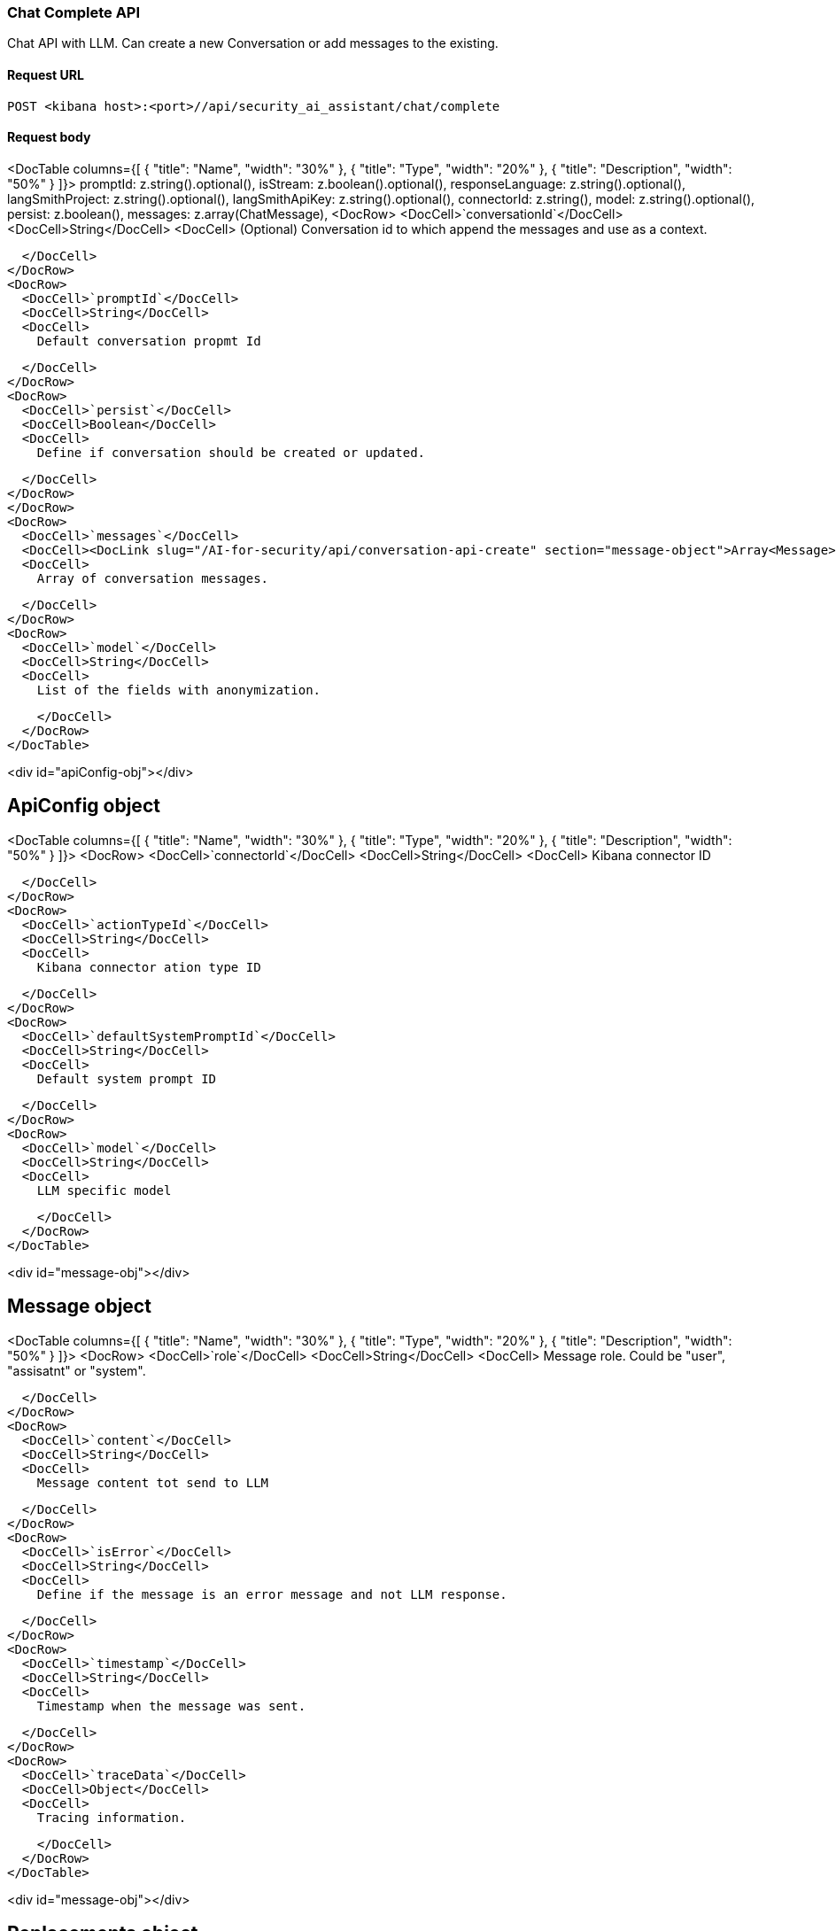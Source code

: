 [[chat-complete-api]]
=== Chat Complete API

Chat API with LLM. Can create a new Conversation or add messages to the existing.

==== Request URL

`POST <kibana host>:<port>//api/security_ai_assistant/chat/complete`

==== Request body

<DocTable columns={[
  {
    "title": "Name",
    "width": "30%"
  },
  {
    "title": "Type",
    "width": "20%"
  },
  {
    "title": "Description",
    "width": "50%"
  }
]}>
  promptId: z.string().optional(),
  isStream: z.boolean().optional(),
  responseLanguage: z.string().optional(),
  langSmithProject: z.string().optional(),
  langSmithApiKey: z.string().optional(),
  connectorId: z.string(),
  model: z.string().optional(),
  persist: z.boolean(),
  messages: z.array(ChatMessage),
  <DocRow>
    <DocCell>`conversationId`</DocCell>
    <DocCell>String</DocCell>
    <DocCell>
      (Optional) Conversation id to which append the messages and use as a context.
      
    </DocCell>
  </DocRow>
  <DocRow>
    <DocCell>`promptId`</DocCell>
    <DocCell>String</DocCell>
    <DocCell>
      Default conversation propmt Id
      
    </DocCell>
  </DocRow>
  <DocRow>
    <DocCell>`persist`</DocCell>
    <DocCell>Boolean</DocCell>
    <DocCell>
      Define if conversation should be created or updated.
      
    </DocCell>
  </DocRow>
  </DocRow>
  <DocRow>
    <DocCell>`messages`</DocCell>
    <DocCell><DocLink slug="/AI-for-security/api/conversation-api-create" section="message-object">Array<Message></DocLink></DocCell>
    <DocCell>
      Array of conversation messages.
      
    </DocCell>
  </DocRow>
  <DocRow>
    <DocCell>`model`</DocCell>
    <DocCell>String</DocCell>
    <DocCell>
      List of the fields with anonymization.
      
    </DocCell>
  </DocRow>
</DocTable>

<div id="apiConfig-obj"></div>

## ApiConfig object

<DocTable columns={[
  {
    "title": "Name",
    "width": "30%"
  },
  {
    "title": "Type",
    "width": "20%"
  },
  {
    "title": "Description",
    "width": "50%"
  }
]}>
  <DocRow>
    <DocCell>`connectorId`</DocCell>
    <DocCell>String</DocCell>
    <DocCell>
      Kibana connector ID

      
    </DocCell>
  </DocRow>
  <DocRow>
    <DocCell>`actionTypeId`</DocCell>
    <DocCell>String</DocCell>
    <DocCell>
      Kibana connector ation type ID

      
    </DocCell>
  </DocRow>
  <DocRow>
    <DocCell>`defaultSystemPromptId`</DocCell>
    <DocCell>String</DocCell>
    <DocCell>
      Default system prompt ID

      
    </DocCell>
  </DocRow>
  <DocRow>
    <DocCell>`model`</DocCell>
    <DocCell>String</DocCell>
    <DocCell>
      LLM specific model

      
    </DocCell>
  </DocRow>
</DocTable>

<div id="message-obj"></div>

## Message object

<DocTable columns={[
  {
    "title": "Name",
    "width": "30%"
  },
  {
    "title": "Type",
    "width": "20%"
  },
  {
    "title": "Description",
    "width": "50%"
  }
]}>
  <DocRow>
    <DocCell>`role`</DocCell>
    <DocCell>String</DocCell>
    <DocCell>
      Message role. Could be "user", "assisatnt" or "system".

      
    </DocCell>
  </DocRow>
  <DocRow>
    <DocCell>`content`</DocCell>
    <DocCell>String</DocCell>
    <DocCell>
      Message content tot send to LLM

      
    </DocCell>
  </DocRow>
  <DocRow>
    <DocCell>`isError`</DocCell>
    <DocCell>String</DocCell>
    <DocCell>
      Define if the message is an error message and not LLM response.

      
    </DocCell>
  </DocRow>
  <DocRow>
    <DocCell>`timestamp`</DocCell>
    <DocCell>String</DocCell>
    <DocCell>
      Timestamp when the message was sent.

      
    </DocCell>
  </DocRow>
  <DocRow>
    <DocCell>`traceData`</DocCell>
    <DocCell>Object</DocCell>
    <DocCell>
      Tracing information.

      
    </DocCell>
  </DocRow>
</DocTable>

<div id="message-obj"></div>

## Replacements object

<DocTable columns={[
  {
    "title": "Name",
    "width": "30%"
  },
  {
    "title": "Type",
    "width": "20%"
  },
  {
    "title": "Description",
    "width": "50%"
  }
]}>
  <DocRow>
    <DocCell>`role`</DocCell>
    <DocCell>String</DocCell>
    <DocCell>
      Message role. Could be "user", "assisatnt" or "system".

      
    </DocCell>
  </DocRow>
  <DocRow>
    <DocCell>`content`</DocCell>
    <DocCell>String</DocCell>
    <DocCell>
      Message content tot send to LLM

      
    </DocCell>
  </DocRow>
  <DocRow>
    <DocCell>`isError`</DocCell>
    <DocCell>String</DocCell>
    <DocCell>
      Define if the message is an error message and not LLM response.

      
    </DocCell>
  </DocRow>
  <DocRow>
    <DocCell>`timestamp`</DocCell>
    <DocCell>String</DocCell>
    <DocCell>
      Timestamp when the message was sent.

      
    </DocCell>
  </DocRow>
  <DocRow>
    <DocCell>`traceData`</DocCell>
    <DocCell>Object</DocCell>
    <DocCell>
      Tracing information.

      
    </DocCell>
  </DocRow>
</DocTable>


=== Example requests

*Example 1*

Creates a new Conversation.

[source,console]
--------------------------------------------------
POST api/security_ai_assistant/current_user/conversations
{
  "title": "The conversation title.",
  "category": "",
  "messages": [
    {
      "content": "test content",
      "role": "user",
      "isError": false,
      "timestamp": "2019-12-13T16:40:33.400Z",
      "traceData": {
        "traceId": "1234",
        "transactionId": "2",
      },
    },
  ],
  "apiConfig": {
    "actionTypeId": ".gen-ai",
    "connectorId": "86ab-471c-a00b-25b7e20c2d12",
    "defaultSystemPromptId": "Default",
    "model": "gpt-4o"
  },
  "isDefault": false,
  "excludeFromLastConversationStorage": true,
  "replacements": {
    "field1": "914beb92-86ab-471c-a00b"
  }
}
--------------------------------------------------

=== Response code

`200`::
    Indicates a successful call.

=== Response payload

A JSON Conversation object with a unique `id`.

*Example 1*

Conversation response payload:

[source,json]
--------------------------------------------------
{
  
}
--------------------------------------------------

